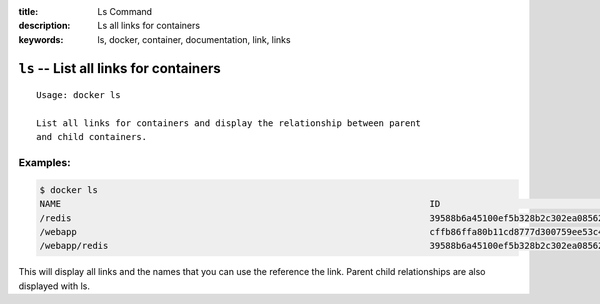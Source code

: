 :title: Ls Command
:description: Ls all links for containers
:keywords: ls, docker, container, documentation, link, links

============================================================================
``ls`` -- List all links for containers
============================================================================

::

    Usage: docker ls

    List all links for containers and display the relationship between parent
    and child containers.


Examples:
--------

.. code-block:: bash

    $ docker ls
    NAME                                                                      ID                                                                 IMAGE
    /redis                                                                    39588b6a45100ef5b328b2c302ea085624f29e6cbab70f88be04793af02cec89   crosbymichael/redis:latest
    /webapp                                                                   cffb86ffa80b11cd8777d300759ee53c4e61729431c30ec9552dd9e6d3abc87d   demo:latest
    /webapp/redis                                                             39588b6a45100ef5b328b2c302ea085624f29e6cbab70f88be04793af02cec89   crosbymichael/redis:latest

This will display all links and the names that you can use the reference the link.  Parent child 
relationships are also displayed with ls.
